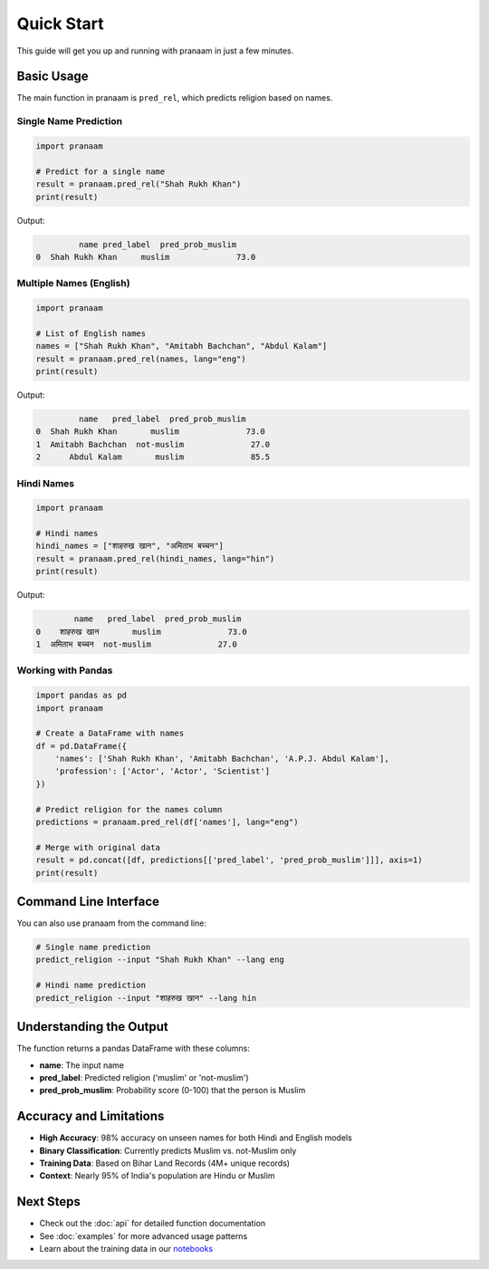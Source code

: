 Quick Start
===========

This guide will get you up and running with pranaam in just a few minutes.

Basic Usage
-----------

The main function in pranaam is ``pred_rel``, which predicts religion based on names.

Single Name Prediction
~~~~~~~~~~~~~~~~~~~~~~

.. code-block:: python

   import pranaam
   
   # Predict for a single name
   result = pranaam.pred_rel("Shah Rukh Khan")
   print(result)

Output:

.. code-block:: text

            name pred_label  pred_prob_muslim
   0  Shah Rukh Khan     muslim              73.0

Multiple Names (English)
~~~~~~~~~~~~~~~~~~~~~~~~

.. code-block:: python

   import pranaam
   
   # List of English names
   names = ["Shah Rukh Khan", "Amitabh Bachchan", "Abdul Kalam"]
   result = pranaam.pred_rel(names, lang="eng")
   print(result)

Output:

.. code-block:: text

            name   pred_label  pred_prob_muslim
   0  Shah Rukh Khan       muslim              73.0
   1  Amitabh Bachchan  not-muslim              27.0
   2      Abdul Kalam       muslim              85.5

Hindi Names
~~~~~~~~~~~

.. code-block:: python

   import pranaam
   
   # Hindi names
   hindi_names = ["शाहरुख खान", "अमिताभ बच्चन"]
   result = pranaam.pred_rel(hindi_names, lang="hin")
   print(result)

Output:

.. code-block:: text

           name   pred_label  pred_prob_muslim
   0    शाहरुख खान       muslim              73.0
   1  अमिताभ बच्चन  not-muslim              27.0

Working with Pandas
~~~~~~~~~~~~~~~~~~~

.. code-block:: python

   import pandas as pd
   import pranaam
   
   # Create a DataFrame with names
   df = pd.DataFrame({
       'names': ['Shah Rukh Khan', 'Amitabh Bachchan', 'A.P.J. Abdul Kalam'],
       'profession': ['Actor', 'Actor', 'Scientist']
   })
   
   # Predict religion for the names column
   predictions = pranaam.pred_rel(df['names'], lang="eng")
   
   # Merge with original data
   result = pd.concat([df, predictions[['pred_label', 'pred_prob_muslim']]], axis=1)
   print(result)

Command Line Interface
----------------------

You can also use pranaam from the command line:

.. code-block:: bash

   # Single name prediction
   predict_religion --input "Shah Rukh Khan" --lang eng
   
   # Hindi name prediction
   predict_religion --input "शाहरुख खान" --lang hin

Understanding the Output
------------------------

The function returns a pandas DataFrame with these columns:

* **name**: The input name
* **pred_label**: Predicted religion ('muslim' or 'not-muslim')  
* **pred_prob_muslim**: Probability score (0-100) that the person is Muslim

Accuracy and Limitations
------------------------

* **High Accuracy**: 98% accuracy on unseen names for both Hindi and English models
* **Binary Classification**: Currently predicts Muslim vs. not-Muslim only
* **Training Data**: Based on Bihar Land Records (4M+ unique records)
* **Context**: Nearly 95% of India's population are Hindu or Muslim

Next Steps
----------

* Check out the :doc:`api` for detailed function documentation
* See :doc:`examples` for more advanced usage patterns
* Learn about the training data in our `notebooks <https://github.com/appeler/pranaam/tree/main/pranaam/notebooks>`_